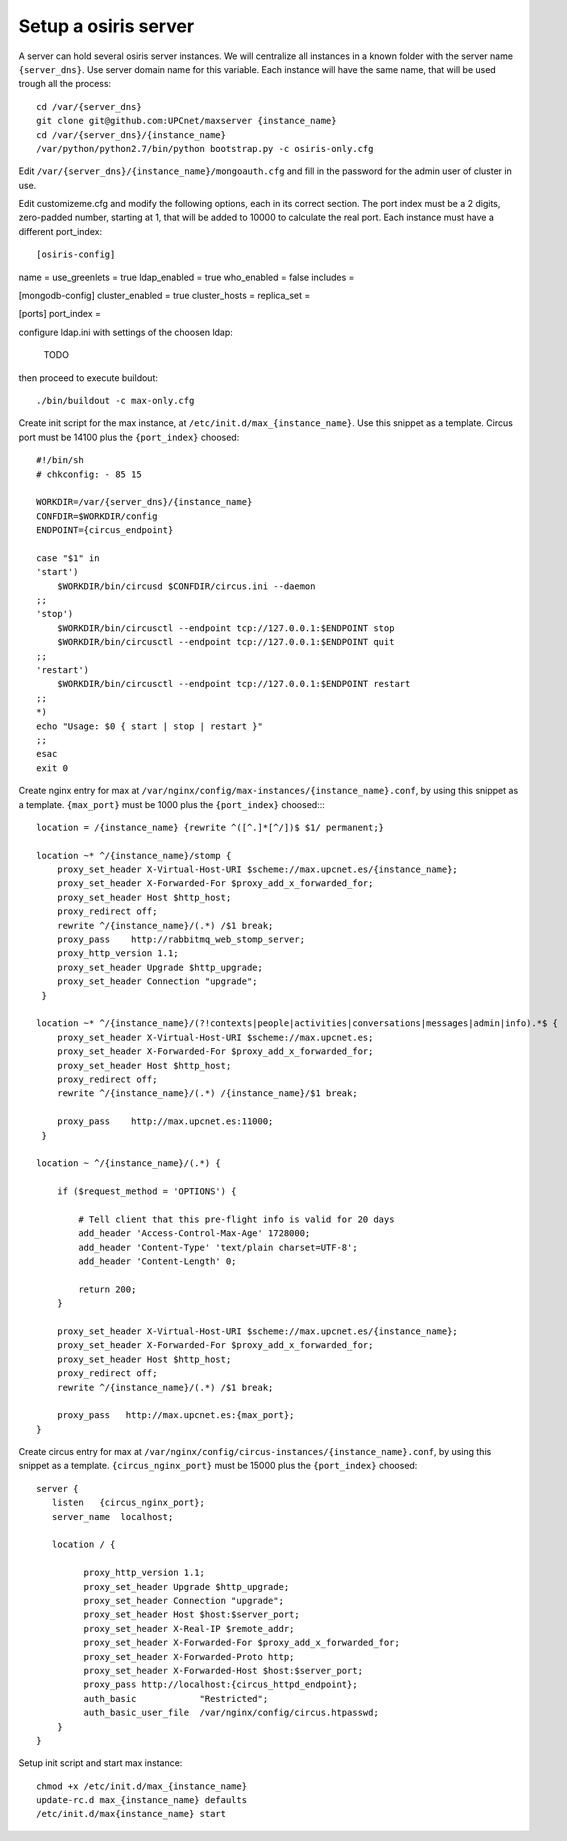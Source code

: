 Setup a osiris server
=========================

A server can hold several osiris server instances. We will centralize all instances in a known folder with the server name ``{server_dns}``. Use server domain name for this variable. Each instance will have the same name, that will be used trough all the process::

    cd /var/{server_dns}
    git clone git@github.com:UPCnet/maxserver {instance_name}
    cd /var/{server_dns}/{instance_name}
    /var/python/python2.7/bin/python bootstrap.py -c osiris-only.cfg

Edit ``/var/{server_dns}/{instance_name}/mongoauth.cfg`` and fill in the password for the admin user of cluster in use.

Edit customizeme.cfg and modify the following options, each in its correct section. The port index must be a 2 digits, zero-padded number, starting at 1, that will be added to 10000 to calculate the real port. Each instance must have a different port_index::

[osiris-config]
name =
use_greenlets = true
ldap_enabled = true
who_enabled = false
includes =

[mongodb-config]
cluster_enabled = true
cluster_hosts =
replica_set =

[ports]
port_index =


configure ldap.ini with settings of the choosen ldap:

    TODO

then proceed to execute buildout::

    ./bin/buildout -c max-only.cfg


Create init script for the max instance, at ``/etc/init.d/max_{instance_name}``. Use this snippet as a template. Circus port must be 14100 plus the ``{port_index}`` choosed::

    #!/bin/sh
    # chkconfig: - 85 15

    WORKDIR=/var/{server_dns}/{instance_name}
    CONFDIR=$WORKDIR/config
    ENDPOINT={circus_endpoint}

    case "$1" in
    'start')
        $WORKDIR/bin/circusd $CONFDIR/circus.ini --daemon
    ;;
    'stop')
        $WORKDIR/bin/circusctl --endpoint tcp://127.0.0.1:$ENDPOINT stop
        $WORKDIR/bin/circusctl --endpoint tcp://127.0.0.1:$ENDPOINT quit
    ;;
    'restart')
        $WORKDIR/bin/circusctl --endpoint tcp://127.0.0.1:$ENDPOINT restart
    ;;
    *)
    echo "Usage: $0 { start | stop | restart }"
    ;;
    esac
    exit 0

Create nginx entry for max at ``/var/nginx/config/max-instances/{instance_name}.conf``, by using this snippet as a template. ``{max_port}`` must be 1000 plus the ``{port_index}`` choosed::::

    location = /{instance_name} {rewrite ^([^.]*[^/])$ $1/ permanent;}

    location ~* ^/{instance_name}/stomp {
        proxy_set_header X-Virtual-Host-URI $scheme://max.upcnet.es/{instance_name};
        proxy_set_header X-Forwarded-For $proxy_add_x_forwarded_for;
        proxy_set_header Host $http_host;
        proxy_redirect off;
        rewrite ^/{instance_name}/(.*) /$1 break;
        proxy_pass    http://rabbitmq_web_stomp_server;
        proxy_http_version 1.1;
        proxy_set_header Upgrade $http_upgrade;
        proxy_set_header Connection "upgrade";
     }

    location ~* ^/{instance_name}/(?!contexts|people|activities|conversations|messages|admin|info).*$ {
        proxy_set_header X-Virtual-Host-URI $scheme://max.upcnet.es;
        proxy_set_header X-Forwarded-For $proxy_add_x_forwarded_for;
        proxy_set_header Host $http_host;
        proxy_redirect off;
        rewrite ^/{instance_name}/(.*) /{instance_name}/$1 break;

        proxy_pass    http://max.upcnet.es:11000;
     }

    location ~ ^/{instance_name}/(.*) {

        if ($request_method = 'OPTIONS') {

            # Tell client that this pre-flight info is valid for 20 days
            add_header 'Access-Control-Max-Age' 1728000;
            add_header 'Content-Type' 'text/plain charset=UTF-8';
            add_header 'Content-Length' 0;

            return 200;
        }

        proxy_set_header X-Virtual-Host-URI $scheme://max.upcnet.es/{instance_name};
        proxy_set_header X-Forwarded-For $proxy_add_x_forwarded_for;
        proxy_set_header Host $http_host;
        proxy_redirect off;
        rewrite ^/{instance_name}/(.*) /$1 break;

        proxy_pass   http://max.upcnet.es:{max_port};
    }

Create circus entry for max at ``/var/nginx/config/circus-instances/{instance_name}.conf``, by using this snippet as a template. ``{circus_nginx_port}`` must be 15000 plus the ``{port_index}`` choosed::

    server {
       listen   {circus_nginx_port};
       server_name  localhost;

       location / {

             proxy_http_version 1.1;
             proxy_set_header Upgrade $http_upgrade;
             proxy_set_header Connection "upgrade";
             proxy_set_header Host $host:$server_port;
             proxy_set_header X-Real-IP $remote_addr;
             proxy_set_header X-Forwarded-For $proxy_add_x_forwarded_for;
             proxy_set_header X-Forwarded-Proto http;
             proxy_set_header X-Forwarded-Host $host:$server_port;
             proxy_pass http://localhost:{circus_httpd_endpoint};
             auth_basic            "Restricted";
             auth_basic_user_file  /var/nginx/config/circus.htpasswd;
        }
    }

Setup init script and start max instance::

    chmod +x /etc/init.d/max_{instance_name}
    update-rc.d max_{instance_name} defaults
    /etc/init.d/max{instance_name} start
